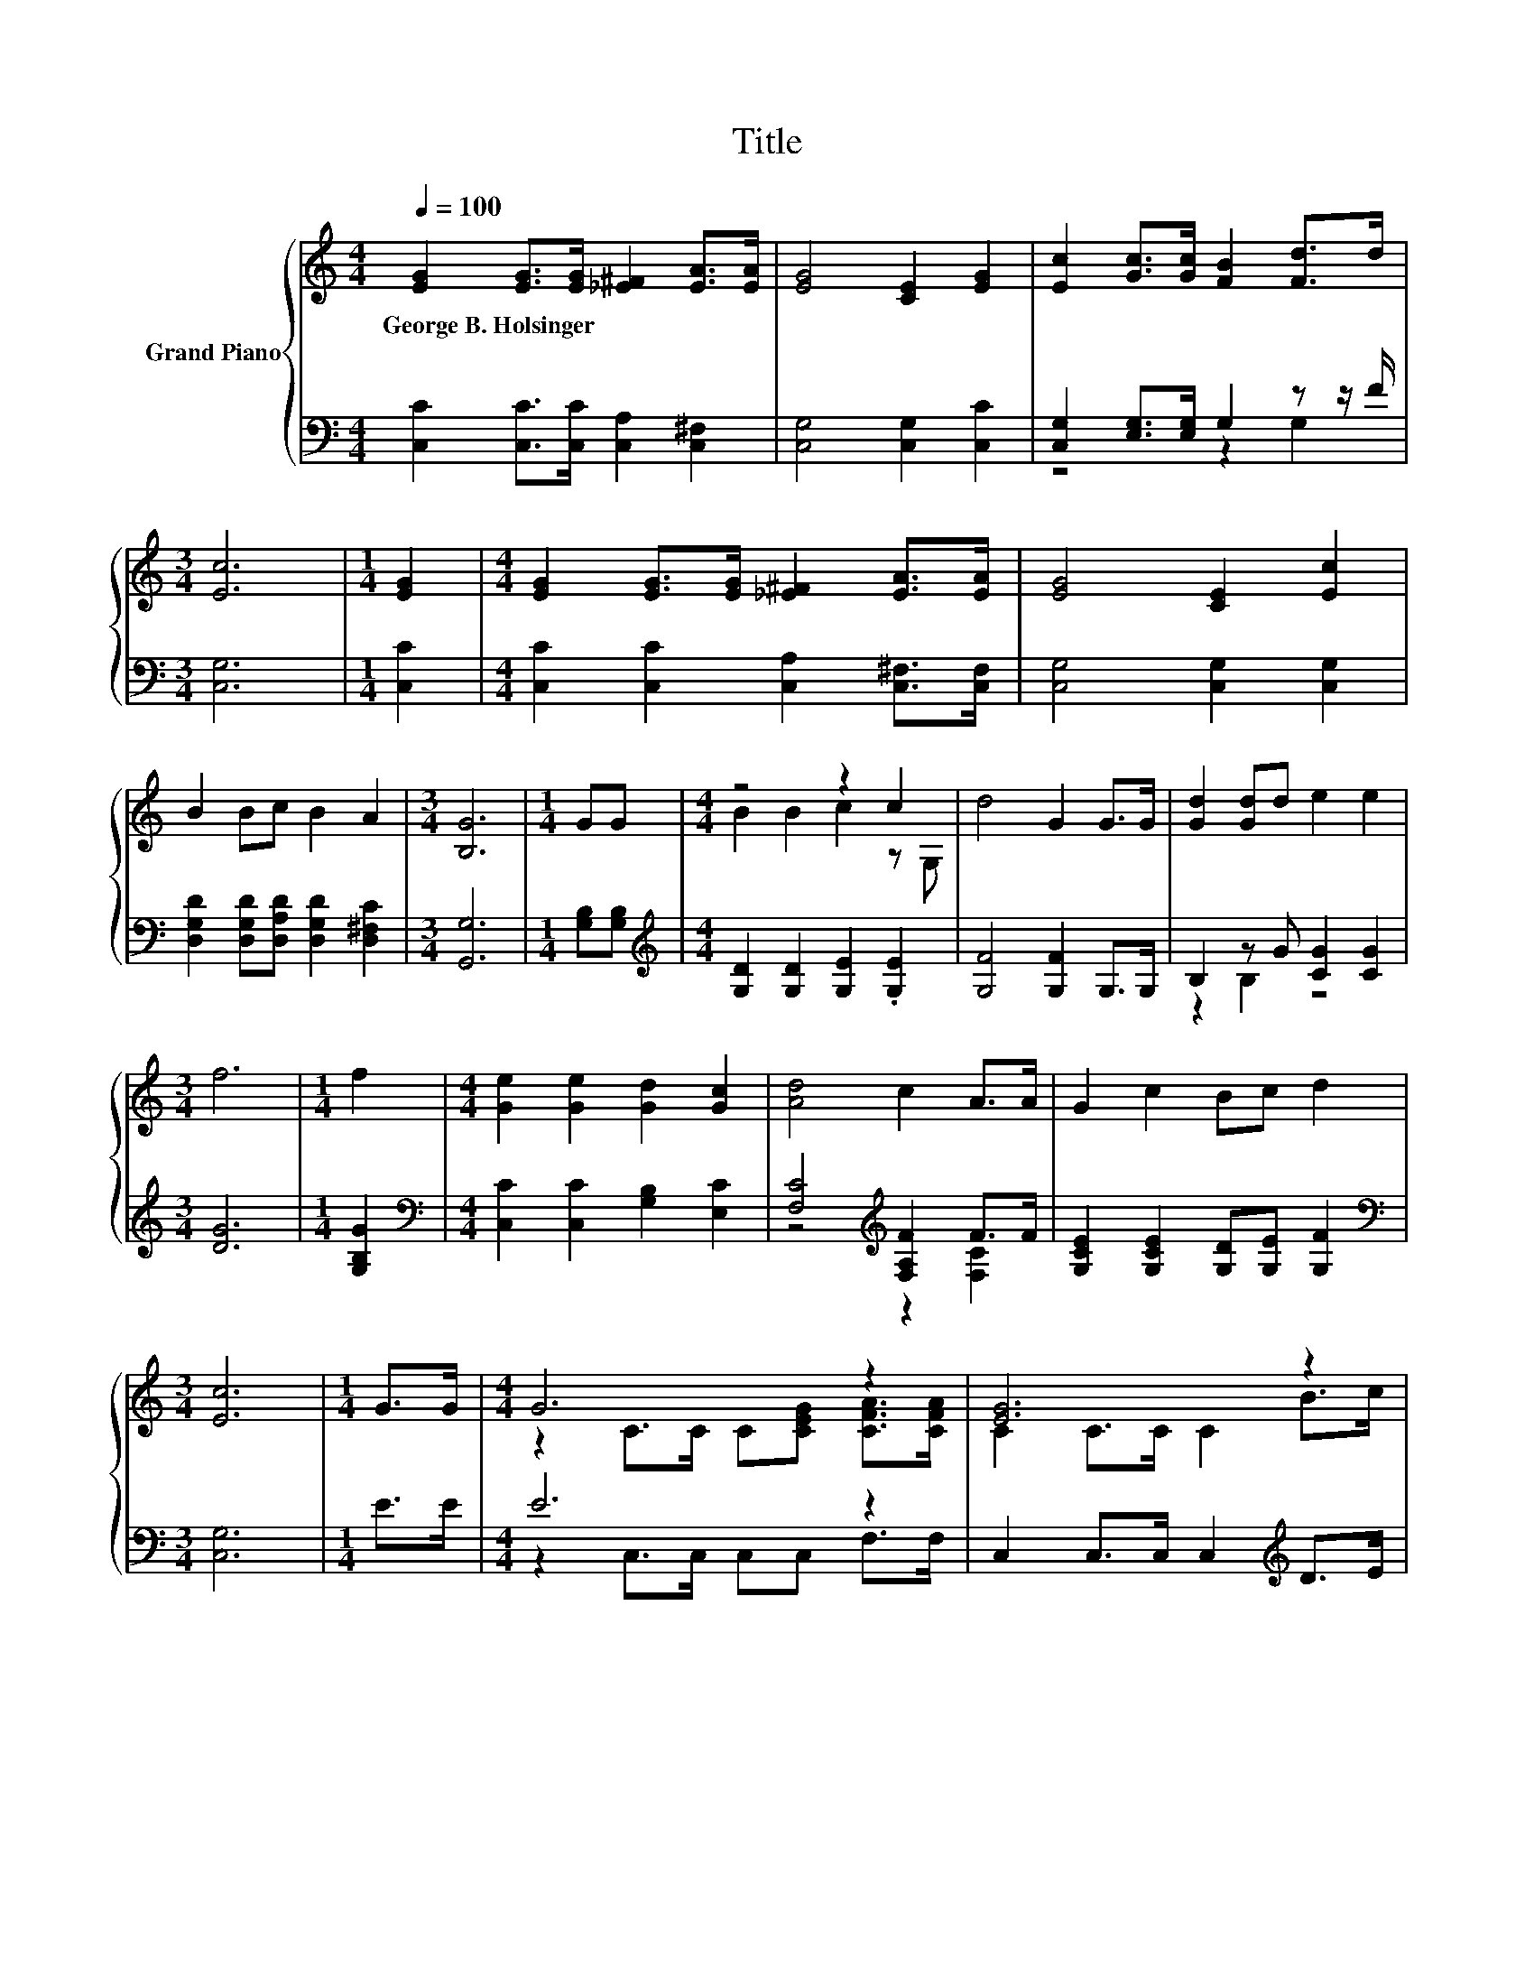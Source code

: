 X:1
T:Title
%%score { ( 1 4 ) | ( 2 3 ) }
L:1/8
Q:1/4=100
M:4/4
K:C
V:1 treble nm="Grand Piano"
V:4 treble 
V:2 bass 
V:3 bass 
V:1
 [EG]2 [EG]>[EG] [_E^F]2 [EA]>[EA] | [EG]4 [CE]2 [EG]2 | [Ec]2 [Gc]>[Gc] [FB]2 [Fd]>d | %3
w: George~B.~Holsinger * * * * *|||
[M:3/4] [Ec]6 |[M:1/4] [EG]2 |[M:4/4] [EG]2 [EG]>[EG] [_E^F]2 [EA]>[EA] | [EG]4 [CE]2 [Ec]2 | %7
w: ||||
 B2 Bc B2 A2 |[M:3/4] [B,G]6 |[M:1/4] GG |[M:4/4] z4 z2 c2 | d4 G2 G>G | [Gd]2 [Gd]d e2 e2 | %13
w: ||||||
[M:3/4] f6 |[M:1/4] f2 |[M:4/4] [Ge]2 [Ge]2 [Gd]2 [Gc]2 | [Ad]4 c2 A>A | G2 c2 Bc d2 | %18
w: |||||
[M:3/4] [Ec]6 |[M:1/4] G>G |[M:4/4] G6 z2 | [EG]6 z2 | d6 z2 | [Ge]6 z2 | A6 z2 | %25
w: |||||||
 [EG]4 [CE]2 [EG]>[EG] | A3 c c2 B2 |[M:3/4] [Ec]6 |] %28
w: |||
V:2
 [C,C]2 [C,C]>[C,C] [C,A,]2 [C,^F,]2 | [C,G,]4 [C,G,]2 [C,C]2 | [C,G,]2 [E,G,]>[E,G,] G,2 z z/ F/ | %3
[M:3/4] [C,G,]6 |[M:1/4] [C,C]2 |[M:4/4] [C,C]2 [C,C]2 [C,A,]2 [C,^F,]>[C,F,] | %6
 [C,G,]4 [C,G,]2 [C,G,]2 | [D,G,D]2 [D,G,D][D,A,D] [D,G,D]2 [D,^F,C]2 |[M:3/4] [G,,G,]6 | %9
[M:1/4] [G,B,][G,B,] |[M:4/4][K:treble] [G,D]2 [G,D]2 [G,E]2 .[G,E]2 | [G,F]4 [G,F]2 G,>G, | %12
 B,2 z G [CG]2 [CG]2 |[M:3/4] [DG]6 |[M:1/4] [G,B,G]2 | %15
[M:4/4][K:bass] [C,C]2 [C,C]2 [G,B,]2 [E,C]2 | [F,C]4[K:treble] [F,A,F]2 F>F | %17
 [G,CE]2 [G,CE]2 [G,D][G,E] [G,F]2 |[M:3/4][K:bass] [C,G,]6 |[M:1/4] E>E |[M:4/4] E6 z2 | %21
 C,2 C,>C, C,2[K:treble] D>E | F6[K:bass] z2 | [C,C]2 C,>C, C,2[K:treble] E>E | F6[K:bass] z2 | %25
 [C,C]4 [C,G,]2 [C,C]>[C,C] | [F,CF]3 [F,A,F] [G,E]2 [G,D]2 |[M:3/4] [C,G,]6 |] %28
V:3
 x8 | x8 | z4 z2 G,2 |[M:3/4] x6 |[M:1/4] x2 |[M:4/4] x8 | x8 | x8 |[M:3/4] x6 |[M:1/4] x2 | %10
[M:4/4][K:treble] x8 | x8 | z2 B,2 z4 |[M:3/4] x6 |[M:1/4] x2 |[M:4/4][K:bass] x8 | %16
 z4[K:treble] z2 [F,C]2 | x8 |[M:3/4][K:bass] x6 |[M:1/4] x2 |[M:4/4] z2 C,>C, C,C, F,>F, | %21
 x6[K:treble] x2 | z2 G,>G,[K:bass] G,[F,D] [E,CE]>[D,B,] | x6[K:treble] x2 | %24
 z2[K:bass] F,>F, F,[F,A,F] [F,B,F]>[F,CF] | x8 | x8 |[M:3/4] x6 |] %28
V:4
 x8 | x8 | x8 |[M:3/4] x6 |[M:1/4] x2 |[M:4/4] x8 | x8 | x8 |[M:3/4] x6 |[M:1/4] x2 | %10
[M:4/4] B2 B2 c2 z G, | x8 | x8 |[M:3/4] x6 |[M:1/4] x2 |[M:4/4] x8 | x8 | x8 |[M:3/4] x6 | %19
[M:1/4] x2 |[M:4/4] z2 C>C C[CEG] [CFA]>[CFA] | C2 C>C C2 B>c | z2 B,>B, B,B c>[Fd] | %23
 z2 C>C C2 G>G | z2 C>C Cc B>A | x8 | x8 |[M:3/4] x6 |] %28

